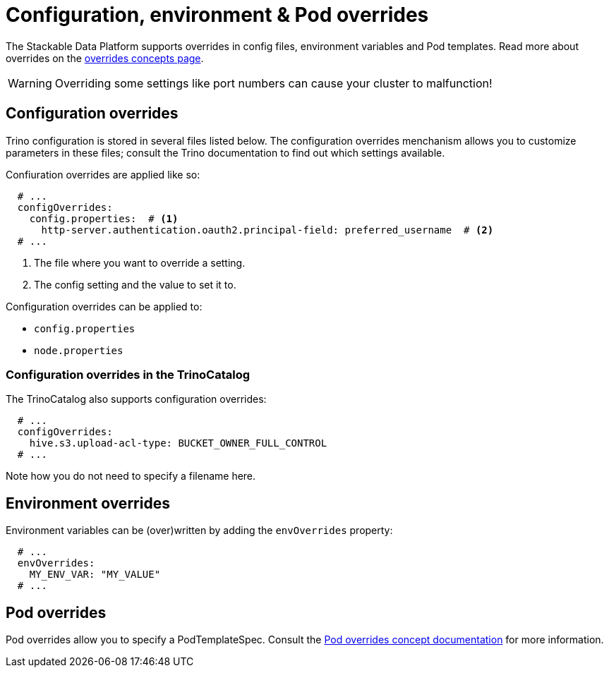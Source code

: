 = Configuration, environment & Pod overrides

The Stackable Data Platform supports overrides in config files, environment variables and Pod templates.
Read more about overrides on the xref:concepts:overrides.adoc[overrides concepts page].

WARNING: Overriding some settings like port numbers can cause your cluster to malfunction!

== Configuration overrides

Trino configuration is stored in several files listed below.
The configuration overrides menchanism allows you to customize parameters in these files;
consult the Trino documentation to find out which settings available.

Confiuration overrides are applied like so:

[source,yaml]
----
  # ...
  configOverrides:
    config.properties:  # <1>
      http-server.authentication.oauth2.principal-field: preferred_username  # <2>
  # ...
----

<1> The file where you want to override a setting.
<2> The config setting and the value to set it to.

Configuration overrides can be applied to:

* `config.properties`
* `node.properties`

=== Configuration overrides in the TrinoCatalog

The TrinoCatalog also supports configuration overrides:

[source,yaml]
----
  # ...
  configOverrides:
    hive.s3.upload-acl-type: BUCKET_OWNER_FULL_CONTROL
  # ...
----

Note how you do not need to specify a filename here.


== Environment overrides

Environment variables can be (over)written by adding the `envOverrides` property:

[source,yaml]
----
  # ...
  envOverrides:
    MY_ENV_VAR: "MY_VALUE"
  # ...
----

== Pod overrides

Pod overrides allow you to specify a PodTemplateSpec.
Consult the xref:concepts:overrides.adoc#pod-overrides[Pod overrides concept documentation] for more information.
